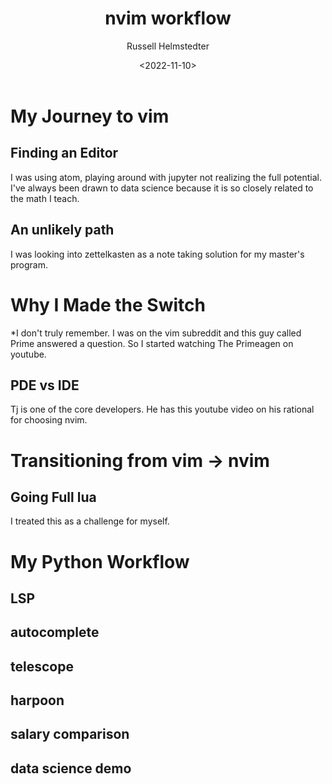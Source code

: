 #+TITLE: nvim workflow
#+AUTHOR: Russell Helmstedter
#+DATE: <2022-11-10>

* My Journey to vim
** Finding an Editor
I was using atom, playing around with jupyter not realizing the full potential. I've always been drawn to data science because it is so closely related to the math I teach.
** An unlikely path
I was looking into zettelkasten as a note taking solution for my master's program.
* Why I Made the Switch
*I don't truly remember. I was on the vim subreddit and this guy called Prime answered a question. So I started watching The Primeagen on youtube.
** PDE vs IDE
Tj is one of the core developers. He has this youtube video on his rational for choosing nvim.
* Transitioning from vim -> nvim
** Going Full lua
I treated this as a challenge for myself.
* My Python Workflow
** LSP
** autocomplete
** telescope
** harpoon
** salary comparison
** data science demo
